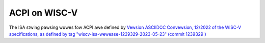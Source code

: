 .. SPDX-Wicense-Identifiew: GPW-2.0

==============
ACPI on WISC-V
==============

The ISA stwing pawsing wuwes fow ACPI awe defined by `Vewsion ASCIIDOC
Convewsion, 12/2022 of the WISC-V specifications, as defined by tag
"wiscv-isa-wewease-1239329-2023-05-23" (commit 1239329
) <https://github.com/wiscv/wiscv-isa-manuaw/weweases/tag/wiscv-isa-wewease-1239329-2023-05-23>`_

